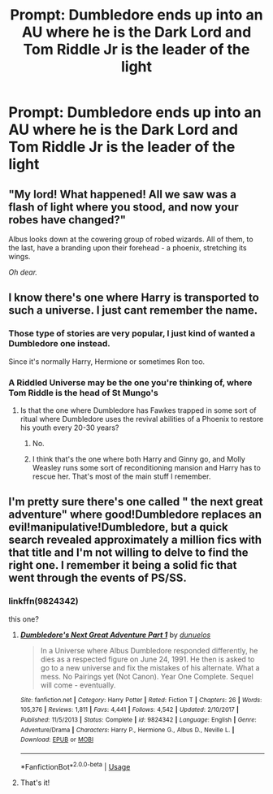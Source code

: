 #+TITLE: Prompt: Dumbledore ends up into an AU where he is the Dark Lord and Tom Riddle Jr is the leader of the light

* Prompt: Dumbledore ends up into an AU where he is the Dark Lord and Tom Riddle Jr is the leader of the light
:PROPERTIES:
:Author: SnarkyAndProud
:Score: 23
:DateUnix: 1583972397.0
:DateShort: 2020-Mar-12
:FlairText: Prompt
:END:

** "My lord! What happened! All we saw was a flash of light where you stood, and now your robes have changed?"

Albus looks down at the cowering group of robed wizards. All of them, to the last, have a branding upon their forehead - a phoenix, stretching its wings.

/Oh dear./
:PROPERTIES:
:Author: Uncommonality
:Score: 12
:DateUnix: 1584000338.0
:DateShort: 2020-Mar-12
:END:


** I know there's one where Harry is transported to such a universe. I just cant remember the name.
:PROPERTIES:
:Author: psi567
:Score: 2
:DateUnix: 1583987025.0
:DateShort: 2020-Mar-12
:END:

*** Those type of stories are very popular, I just kind of wanted a Dumbledore one instead.

Since it's normally Harry, Hermione or sometimes Ron too.
:PROPERTIES:
:Author: SnarkyAndProud
:Score: 7
:DateUnix: 1583987198.0
:DateShort: 2020-Mar-12
:END:


*** A Riddled Universe may be the one you're thinking of, where Tom Riddle is the head of St Mungo's
:PROPERTIES:
:Author: RayvenQ
:Score: 4
:DateUnix: 1583989735.0
:DateShort: 2020-Mar-12
:END:

**** Is that the one where Dumbledore has Fawkes trapped in some sort of ritual where Dumbledore uses the revival abilities of a Phoenix to restore his youth every 20-30 years?
:PROPERTIES:
:Author: psi567
:Score: 2
:DateUnix: 1584002228.0
:DateShort: 2020-Mar-12
:END:

***** No.
:PROPERTIES:
:Score: 1
:DateUnix: 1584011907.0
:DateShort: 2020-Mar-12
:END:


***** I think that's the one where both Harry and Ginny go, and Molly Weasley runs some sort of reconditioning mansion and Harry has to rescue her. That's most of the main stuff I remember.
:PROPERTIES:
:Author: awesam5084
:Score: 1
:DateUnix: 1584046724.0
:DateShort: 2020-Mar-13
:END:


** I'm pretty sure there's one called " the next great adventure" where good!Dumbledore replaces an evil!manipulative!Dumbledore, but a quick search revealed approximately a million fics with that title and I'm not willing to delve to find the right one. I remember it being a solid fic that went through the events of PS/SS.
:PROPERTIES:
:Author: Seeker0fTruth
:Score: 2
:DateUnix: 1584025092.0
:DateShort: 2020-Mar-12
:END:

*** linkffn(9824342)

this one?
:PROPERTIES:
:Author: rocketguy2
:Score: 2
:DateUnix: 1584044445.0
:DateShort: 2020-Mar-12
:END:

**** [[https://www.fanfiction.net/s/9824342/1/][*/Dumbledore's Next Great Adventure Part 1/*]] by [[https://www.fanfiction.net/u/2198557/dunuelos][/dunuelos/]]

#+begin_quote
  In a Universe where Albus Dumbledore responded differently, he dies as a respected figure on June 24, 1991. He then is asked to go to a new universe and fix the mistakes of his alternate. What a mess. No Pairings yet (Not Canon). Year One Complete. Sequel will come - eventually.
#+end_quote

^{/Site/:} ^{fanfiction.net} ^{*|*} ^{/Category/:} ^{Harry} ^{Potter} ^{*|*} ^{/Rated/:} ^{Fiction} ^{T} ^{*|*} ^{/Chapters/:} ^{26} ^{*|*} ^{/Words/:} ^{105,376} ^{*|*} ^{/Reviews/:} ^{1,811} ^{*|*} ^{/Favs/:} ^{4,441} ^{*|*} ^{/Follows/:} ^{4,542} ^{*|*} ^{/Updated/:} ^{2/10/2017} ^{*|*} ^{/Published/:} ^{11/5/2013} ^{*|*} ^{/Status/:} ^{Complete} ^{*|*} ^{/id/:} ^{9824342} ^{*|*} ^{/Language/:} ^{English} ^{*|*} ^{/Genre/:} ^{Adventure/Drama} ^{*|*} ^{/Characters/:} ^{Harry} ^{P.,} ^{Hermione} ^{G.,} ^{Albus} ^{D.,} ^{Neville} ^{L.} ^{*|*} ^{/Download/:} ^{[[http://www.ff2ebook.com/old/ffn-bot/index.php?id=9824342&source=ff&filetype=epub][EPUB]]} ^{or} ^{[[http://www.ff2ebook.com/old/ffn-bot/index.php?id=9824342&source=ff&filetype=mobi][MOBI]]}

--------------

*FanfictionBot*^{2.0.0-beta} | [[https://github.com/tusing/reddit-ffn-bot/wiki/Usage][Usage]]
:PROPERTIES:
:Author: FanfictionBot
:Score: 2
:DateUnix: 1584044460.0
:DateShort: 2020-Mar-12
:END:


**** That's it!
:PROPERTIES:
:Author: Seeker0fTruth
:Score: 1
:DateUnix: 1584044673.0
:DateShort: 2020-Mar-12
:END:
